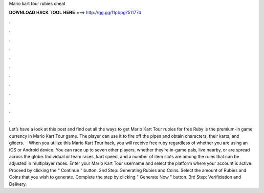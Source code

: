 Mario kart tour rubies cheat

𝐃𝐎𝐖𝐍𝐋𝐎𝐀𝐃 𝐇𝐀𝐂𝐊 𝐓𝐎𝐎𝐋 𝐇𝐄𝐑𝐄 ===> http://gg.gg/11pbpg?511774

.

.

.

.

.

.

.

.

.

.

.

.

Let’s have a look at this post and find out all the ways to get Mario Kart Tour rubies for free Ruby is the premium-in game currency in Mario Kart Tour game. The player can use it to fire off the pipes and obtain characters, their karts, and gliders.  · When you utilize this Mario Kart Tour hack, you will receive free ruby regardless of whether you are using an iOS or Android device. You can race up to seven other players, whether they’re in-game pals, live nearby, or are spread across the globe. Individual or team races, kart speed, and a number of item slots are among the rules that can be adjusted in multiplayer races. Enter your Mario Kart Tour username and select the platform where your account is active. Proceed by clicking the " Continue " button. 2nd Step: Generating Rubies and Coins. Select the amount of Rubies and Coins that you wish to generate. Complete the step by clicking " Generate Now " button. 3rd Step: Verificiation and Delivery.
